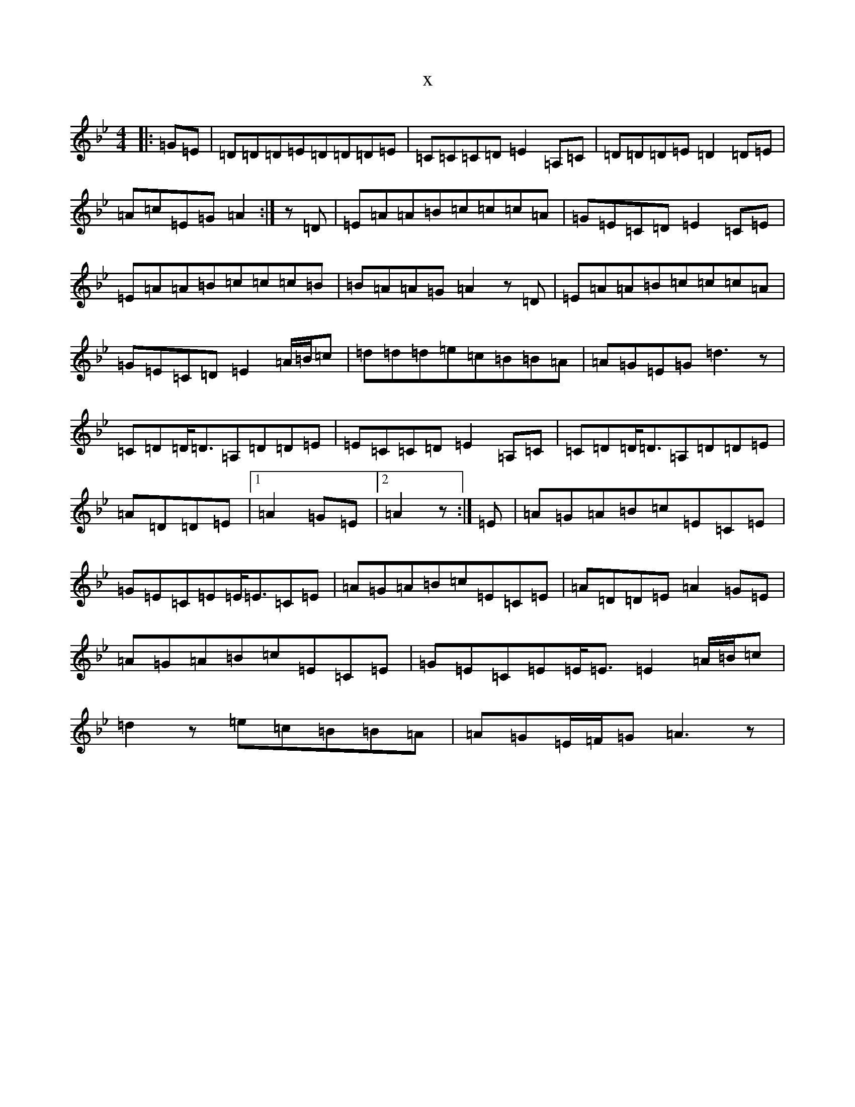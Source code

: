 X:13314
T:x
L:1/8
M:4/4
K: C Dorian
|:=G=E|=D=D=D=E=D=D=D=E|=C=C=C=D=E2=A,=C|=D=D=D=E=D2=D=E|=A=c=E=G=A2:|z=D|=E=A=A=B=c=c=c=A|=G=E=C=D=E2=C=E|=E=A=A=B=c=c=c=B|=B=A=A=G=A2z=D|=E=A=A=B=c=c=c=A|=G=E=C=D=E2=A/2=B/2=c|=d=d=d=e=c=B=B=A|=A=G=E=G=d3z|=C=D=D<=D=A,=D=D=E|=E=C=C=D=E2=A,=C|=C=D=D<=D=A,=D=D=E|=A=D=D=E|1=A2=G=E|2=A2z:|=E|=A=G=A=B=c=E=C=E|=G=E=C=E=E<=E=C=E|=A=G=A=B=c=E=C=E|=A=D=D=E=A2=G=E|=A=G=A=B=c=E=C=E|=G=E=C=E=E<=E=E2=A/2=B/2=c|=d2z=e=c=B=B=A|=A=G=E/2=F/2=G=A3z|